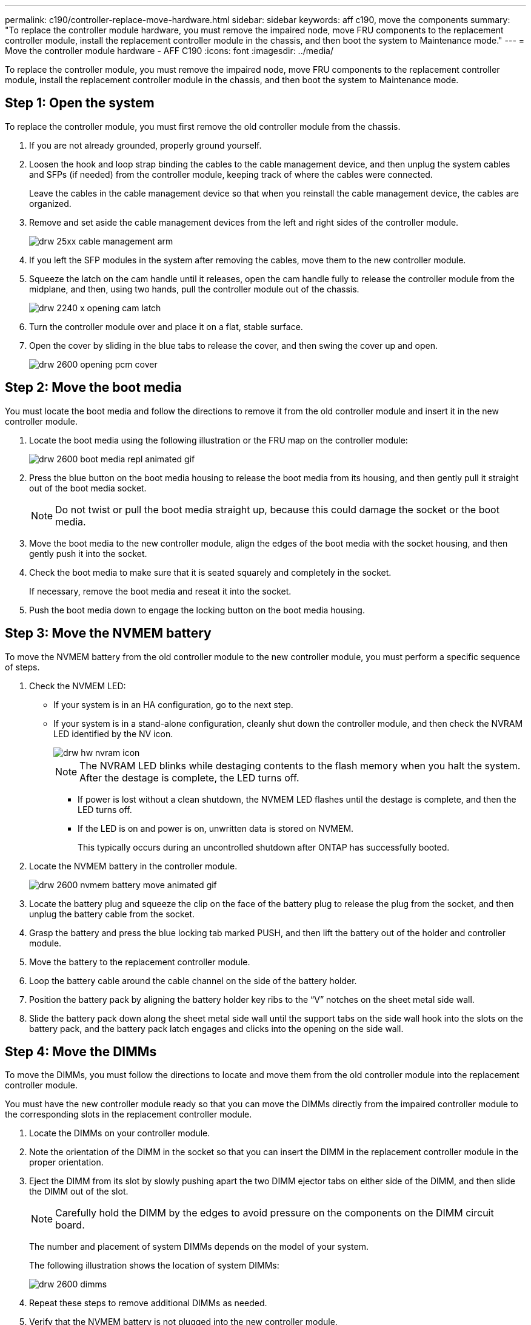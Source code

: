 ---
permalink: c190/controller-replace-move-hardware.html
sidebar: sidebar
keywords: aff c190, move the components
summary: "To replace the controller module hardware, you must remove the impaired node, move FRU components to the replacement controller module, install the replacement controller module in the chassis, and then boot the system to Maintenance mode."
---
= Move the controller module hardware - AFF C190
:icons: font
:imagesdir: ../media/

[.lead]
To replace the controller module, you must remove the impaired node, move FRU components to the replacement controller module, install the replacement controller module in the chassis, and then boot the system to Maintenance mode.

== Step 1: Open the system

[.lead]
To replace the controller module, you must first remove the old controller module from the chassis.

. If you are not already grounded, properly ground yourself.
. Loosen the hook and loop strap binding the cables to the cable management device, and then unplug the system cables and SFPs (if needed) from the controller module, keeping track of where the cables were connected.
+
Leave the cables in the cable management device so that when you reinstall the cable management device, the cables are organized.

. Remove and set aside the cable management devices from the left and right sides of the controller module.
+
image::../media/drw_25xx_cable_management_arm.png[]

. If you left the SFP modules in the system after removing the cables, move them to the new controller module.
. Squeeze the latch on the cam handle until it releases, open the cam handle fully to release the controller module from the midplane, and then, using two hands, pull the controller module out of the chassis.
+
image::../media/drw_2240_x_opening_cam_latch.png[]

. Turn the controller module over and place it on a flat, stable surface.
. Open the cover by sliding in the blue tabs to release the cover, and then swing the cover up and open.
+
image::../media/drw_2600_opening_pcm_cover.png[]

== Step 2: Move the boot media

[.lead]
You must locate the boot media and follow the directions to remove it from the old controller module and insert it in the new controller module.

. Locate the boot media using the following illustration or the FRU map on the controller module:
+
image::../media/drw_2600_boot_media_repl_animated_gif.png[]

. Press the blue button on the boot media housing to release the boot media from its housing, and then gently pull it straight out of the boot media socket.
+
NOTE: Do not twist or pull the boot media straight up, because this could damage the socket or the boot media.

. Move the boot media to the new controller module, align the edges of the boot media with the socket housing, and then gently push it into the socket.
. Check the boot media to make sure that it is seated squarely and completely in the socket.
+
If necessary, remove the boot media and reseat it into the socket.

. Push the boot media down to engage the locking button on the boot media housing.

== Step 3: Move the NVMEM battery

[.lead]
To move the NVMEM battery from the old controller module to the new controller module, you must perform a specific sequence of steps.

. Check the NVMEM LED:
 ** If your system is in an HA configuration, go to the next step.
 ** If your system is in a stand-alone configuration, cleanly shut down the controller module, and then check the NVRAM LED identified by the NV icon.
+
image::../media/drw_hw_nvram_icon.gif[]
+
NOTE: The NVRAM LED blinks while destaging contents to the flash memory when you halt the system. After the destage is complete, the LED turns off.

  *** If power is lost without a clean shutdown, the NVMEM LED flashes until the destage is complete, and then the LED turns off.
  *** If the LED is on and power is on, unwritten data is stored on NVMEM.
+
This typically occurs during an uncontrolled shutdown after ONTAP has successfully booted.
. Locate the NVMEM battery in the controller module.
+
image::../media/drw_2600_nvmem_battery_move_animated_gif.png[]

. Locate the battery plug and squeeze the clip on the face of the battery plug to release the plug from the socket, and then unplug the battery cable from the socket.
. Grasp the battery and press the blue locking tab marked PUSH, and then lift the battery out of the holder and controller module.
. Move the battery to the replacement controller module.
. Loop the battery cable around the cable channel on the side of the battery holder.
. Position the battery pack by aligning the battery holder key ribs to the "`V`" notches on the sheet metal side wall.
. Slide the battery pack down along the sheet metal side wall until the support tabs on the side wall hook into the slots on the battery pack, and the battery pack latch engages and clicks into the opening on the side wall.

== Step 4: Move the DIMMs

[.lead]
To move the DIMMs, you must follow the directions to locate and move them from the old controller module into the replacement controller module.

You must have the new controller module ready so that you can move the DIMMs directly from the impaired controller module to the corresponding slots in the replacement controller module.

. Locate the DIMMs on your controller module.
. Note the orientation of the DIMM in the socket so that you can insert the DIMM in the replacement controller module in the proper orientation.
. Eject the DIMM from its slot by slowly pushing apart the two DIMM ejector tabs on either side of the DIMM, and then slide the DIMM out of the slot.
+
NOTE: Carefully hold the DIMM by the edges to avoid pressure on the components on the DIMM circuit board.
+
The number and placement of system DIMMs depends on the model of your system.
+
The following illustration shows the location of system DIMMs:
+
image::../media/drw_2600_dimms.png[]

. Repeat these steps to remove additional DIMMs as needed.
. Verify that the NVMEM battery is not plugged into the new controller module.
. Locate the slot where you are installing the DIMM.
. Make sure that the DIMM ejector tabs on the connector are in the open position, and then insert the DIMM squarely into the slot.
+
The DIMM fits tightly in the slot, but should go in easily. If not, realign the DIMM with the slot and reinsert it.
+
NOTE: Visually inspect the DIMM to verify that it is evenly aligned and fully inserted into the slot.

. Repeat these steps for the remaining DIMMs.
. Locate the NVMEM battery plug socket, and then squeeze the clip on the face of the battery cable plug to insert it into the socket.
+
Make sure that the plug locks down onto the controller module.

== Step 5: Install the controller module

[.lead]
After you install the components from the old controller module into the new controller module, you must install the new controller module into the system chassis and boot the operating system.

For HA pairs with two controller modules in the same chassis, the sequence in which you install the controller module is especially important because it attempts to reboot as soon as you completely seat it in the chassis.

NOTE: The system might update system firmware when it boots. Do not abort this process. The procedure requires you to interrupt the boot process, which you can typically do at any time after prompted to do so. However, if the system updates the system firmware when it boots, you must wait until after the update is complete before interrupting the boot process.

. If you have not already done so, replace the cover on the controller module.
. Align the end of the controller module with the opening in the chassis, and then gently push the controller module halfway into the system.
+
NOTE: Do not completely insert the controller module in the chassis until instructed to do so.

. Cable the management and console ports only, so that you can access the system to perform the tasks in the following sections.
+
NOTE: You will connect the rest of the cables to the controller module later in this procedure.

. Complete the reinstallation of the controller module. The controller module begins to boot as soon as it is fully seated in the chassis. Be prepared to interrupt the boot process.
 .. With the cam handle in the open position, firmly push the controller module in until it meets the midplane and is fully seated, and then close the cam handle to the locked position.
+
NOTE: Do not use excessive force when sliding the controller module into the chassis to avoid damaging the connectors.
+
The controller begins to boot as soon as it is seated in the chassis.

 .. If you have not already done so, reinstall the cable management device.
 .. Bind the cables to the cable management device with the hook and loop strap.
 .. Interrupt the boot process *only* after determining the correct timing:
+
You must look for an Automatic firmware update console message. If the update message appears, do not press `Ctrl-C` to interrupt the boot process until after you see a message confirming that the update is complete.
+
Only press `Ctrl-C` when you see the message Press Ctrl-C for Boot Menu.
+
NOTE: If the firmware update is aborted, the boot process exits to the LOADER prompt. You must run the update_flash command and then exit LOADER and boot to Maintenance mode by pressing `Ctrl-C` when you see Starting AUTOBOOT press Ctrl-C to abort.
+
If you miss the prompt and the controller module boots to ONTAP, enter `halt`, and then at the LOADER prompt enter `boot_ontap`, press `Ctrl-C` when prompted, and then boot to Maintenance mode.
+
NOTE: During the boot process, you might see the following prompts:

  *** A prompt warning of a system ID mismatch and asking to override the system ID.
  *** A prompt warning that when entering Maintenance mode in an HA configuration you must ensure that the healthy node remains down.
You can safely respond `y` to these prompts.

 .. Select the option to boot to Maintenance mode from the displayed menu.
